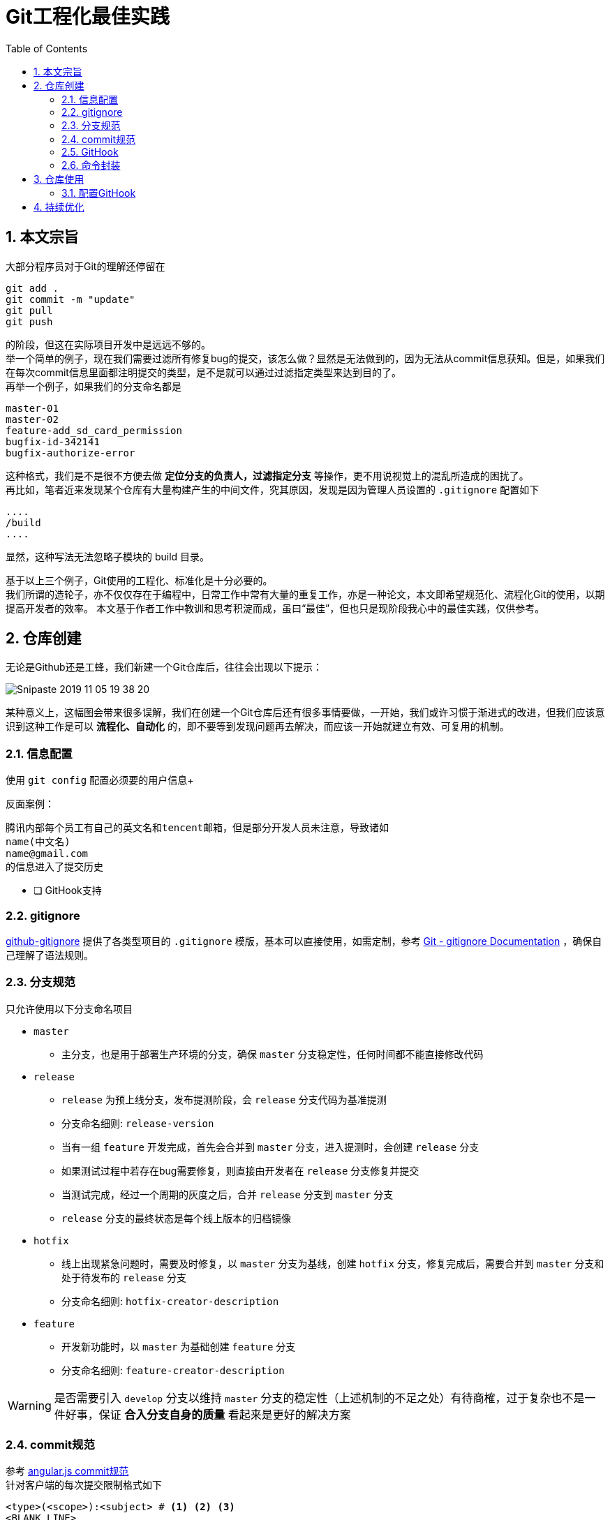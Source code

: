 = Git工程化最佳实践
:toc: left
:icons: font
:sectnums:
:appendix-caption: 附录
:sectnumlevels: 3

== 本文宗旨
大部分程序员对于Git的理解还停留在

----
git add .
git commit -m "update"
git pull
git push
----

的阶段，但这在实际项目开发中是远远不够的。 +
举一个简单的例子，现在我们需要过滤所有修复bug的提交，该怎么做？显然是无法做到的，因为无法从commit信息获知。但是，如果我们在每次commit信息里面都注明提交的类型，是不是就可以通过过滤指定类型来达到目的了。 +
再举一个例子，如果我们的分支命名都是

----
master-01
master-02
feature-add_sd_card_permission
bugfix-id-342141
bugfix-authorize-error
----

这种格式，我们是不是很不方便去做 *定位分支的负责人，过滤指定分支* 等操作，更不用说视觉上的混乱所造成的困扰了。 +
再比如，笔者近来发现某个仓库有大量构建产生的中间文件，究其原因，发现是因为管理人员设置的 `.gitignore` 配置如下

----
....
/build
....
----

显然，这种写法无法忽略子模块的 build 目录。

基于以上三个例子，Git使用的工程化、标准化是十分必要的。 +
我们所谓的造轮子，亦不仅仅存在于编程中，日常工作中常有大量的重复工作，亦是一种论文，本文即希望规范化、流程化Git的使用，以期提高开发者的效率。
本文基于作者工作中教训和思考积淀而成，虽曰“最佳”，但也只是现阶段我心中的最佳实践，仅供参考。

== 仓库创建
无论是Github还是工蜂，我们新建一个Git仓库后，往往会出现以下提示：

image:./assets/Snipaste_2019-11-05_19-38-20.png[]

某种意义上，这幅图会带来很多误解，我们在创建一个Git仓库后还有很多事情要做，一开始，我们或许习惯于渐进式的改进，但我们应该意识到这种工作是可以 *流程化、自动化* 的，即不要等到发现问题再去解决，而应该一开始就建立有效、可复用的机制。

=== 信息配置
使用 `git config` 配置必须要的用户信息+

反面案例：

----
腾讯内部每个员工有自己的英文名和tencent邮箱，但是部分开发人员未注意，导致诸如
name(中文名)
name@gmail.com
的信息进入了提交历史
----

* [ ] GitHook支持

=== gitignore

link:https://github.com/github/gitignore[github-gitignore] 提供了各类型项目的 `.gitignore` 模版，基本可以直接使用，如需定制，参考 link:https://git-scm.com/docs/gitignore[Git - gitignore Documentation] ，确保自己理解了语法规则。

=== 分支规范

只允许使用以下分支命名项目

* `master`
** 主分支，也是用于部署生产环境的分支，确保 `master` 分支稳定性，任何时间都不能直接修改代码
* `release`
** `release` 为预上线分支，发布提测阶段，会 `release` 分支代码为基准提测
** 分支命名细则: `release-version`
** 当有一组 `feature` 开发完成，首先会合并到 `master` 分支，进入提测时，会创建 `release` 分支
** 如果测试过程中若存在bug需要修复，则直接由开发者在 `release` 分支修复并提交
** 当测试完成，经过一个周期的灰度之后，合并 `release` 分支到 `master` 分支
** `release` 分支的最终状态是每个线上版本的归档镜像
* `hotfix`
** 线上出现紧急问题时，需要及时修复，以 `master` 分支为基线，创建 `hotfix` 分支，修复完成后，需要合并到 `master` 分支和处于待发布的 `release` 分支
** 分支命名细则: `hotfix-creator-description`
* `feature`
** 开发新功能时，以 `master` 为基础创建 `feature` 分支
** 分支命名细则: `feature-creator-description`

WARNING: 是否需要引入 `develop` 分支以维持 `master` 分支的稳定性（上述机制的不足之处）有待商榷，过于复杂也不是一件好事，保证 *合入分支自身的质量* 看起来是更好的解决方案

=== commit规范

参考 https://github.com/angular/angular.js/blob/master/DEVELOPERS.md#-git-commit-guidelines[angular.js commit规范] +
针对客户端的每次提交限制格式如下

[source,bash]
----
<type>(<scope>):<subject> # <1> <2> <3>
<BLANK LINE>
<body> <4>
<BLANK LINE>
<footer> <5>
----
<1> `type`:本次改动的类型
** feat: 添加新特性
** fix: 修复bug
** docs: 仅仅修改了文档
** style: 仅仅修改了空格、格式缩进、都好等等，不改变代码逻辑
** refactor: 代码重构，没有加新功能或者修复bug
** perf: 增加代码进行性能测试
** test: 增加测试用例
** chore: 改变构建流程、或者增加依赖库、工具等
<2> `scope`:本次改动影响的范围，建议每个工程划分好自己的模块，方便填写
<3> `subject`:本次改动的简要描述，一般写这个就够了
<4> `body`:更详细的改动说明，一般不使用，因为不推荐这么大的改动
<5> `footer`:描述下与之关联的 issue 或 break change，一般不使用

[NOTE]
====
.建议
* 建议每次commit的粒度不要太大，方便CodeReview
* `fix` 类型的提交最好附带上bug链接之类的信息
====

=== GitHook

GitHook应该在仓库创建之后尽早设置，为了避免重复工作，笔者以及针对上文提到的信息配置、分支规范和commit规范等提供了 *强制检查* 的能力，引入方式如下

[source,shell]
----
cd ..
git clone http://git.code.oa.com/vimerzhao/git-standardize.git
cd -
cp -R ../git-standardize/.githooks ./
cd .githooks
chmod +x *[^rule]
cd ..
git config core.hooksPath .githooks
cd ..
rm -rf git-standardize
cd -
----

如果管理员配置好了hook并完成了服务器端的push，那么对于其他开发者，只需要

[source,shell]
----
git pull --rebase
git config core.hooksPath .githooks
----

使用效果如下：
.非法分支命名
image:./assets/Snipaste_2019-10-24_15-17-33.png[alt="Demo"]

.非法commit信息
image:./assets/Snipaste_2019-10-24_15-13-58.png[alt="Demo"]

=== 命令封装

所有的辅助命令均以 `gs_` 开头，这样的好处是可以利用 `Tab` 键的补全机制自动选择命令，避免冗长难记的输入

image:./assets/ezgif-1-2df9ac477e34.gif[alt="Demo"]

==== gs_clear_local_barnch
清理本地存在但是服务器端不存在的分支 +

==== gs_branch_last_commit
查看分支最后提交人和存活周期，辅助删除过期分支 +

==== gs_past_commit_statistic
统计过去一段时间内的代码提交数量，参数 +

* $1 : 时间段或者起始时间，如 `7.days` 、`2019-10-10`


== 仓库使用

=== 配置GitHook
如上所述，使用者clone下仓库后应该配置本地GitHook，避免不小心提交脏信息

[source,shell]
----
git clone ****
git config core.hooksPath .githooks
----

== 持续优化

